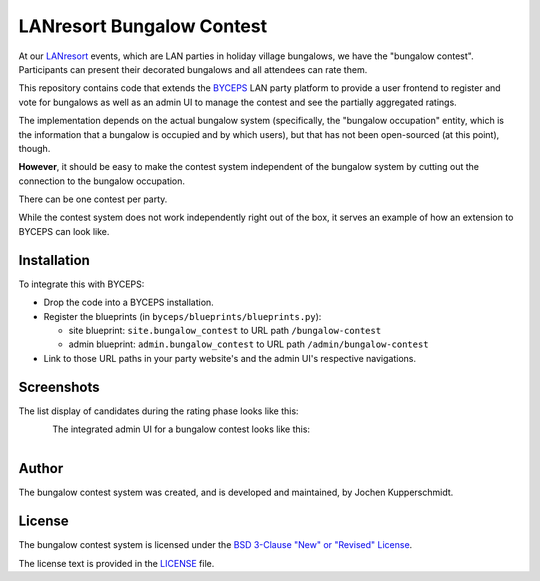 ==========================
LANresort Bungalow Contest
==========================

At our LANresort_ events, which are LAN parties in holiday village
bungalows, we have the "bungalow contest". Participants can present
their decorated bungalows and all attendees can rate them.

This repository contains code that extends the BYCEPS_ LAN party
platform to provide a user frontend to register and vote for bungalows
as well as an admin UI to manage the contest and see the partially
aggregated ratings.

The implementation depends on the actual bungalow system (specifically,
the "bungalow occupation" entity, which is the information that a
bungalow is occupied and by which users), but that has not been
open-sourced (at this point), though.

**However**, it should be easy to make the contest system independent of
the bungalow system by cutting out the connection to the bungalow
occupation.

There can be one contest per party.

While the contest system does not work independently right out of the
box, it serves an example of how an extension to BYCEPS can look like.

.. _LANresort: https://www.lanresort.de/
.. _BYCEPS: https://byceps.nwsnet.de/


Installation
============

To integrate this with BYCEPS:

- Drop the code into a BYCEPS installation.
- Register the blueprints (in ``byceps/blueprints/blueprints.py``):

  - site blueprint: ``site.bungalow_contest`` to URL path
    ``/bungalow-contest``

  - admin blueprint: ``admin.bungalow_contest`` to URL path
    ``/admin/bungalow-contest``

- Link to those URL paths in your party website's and the admin UI's
  respective navigations.


Screenshots
===========


The list display of candidates during the rating phase looks like this:

.. figure:: https://raw.githubusercontent.com/lanresort/bungalowcontest/main/screenshots/bungalow-contest_rating.png
   :align: left
   :alt: Screenshot of bungalow contest candidates rating
   :height: 565
   :width: 800


The integrated admin UI for a bungalow contest looks like this:

.. figure:: https://raw.githubusercontent.com/lanresort/bungalowcontest/main/screenshots/bungalow-contest_admin.png
   :align: left
   :alt: Screenshot of bungalow contest admin UI
   :height: 1130
   :width: 800


Author
======

The bungalow contest system was created, and is developed and
maintained, by Jochen Kupperschmidt.


License
=======

The bungalow contest system is licensed under the `BSD 3-Clause "New" or
"Revised" License <https://choosealicense.com/licenses/bsd-3-clause/>`_.

The license text is provided in the `LICENSE <LICENSE>`_ file.
